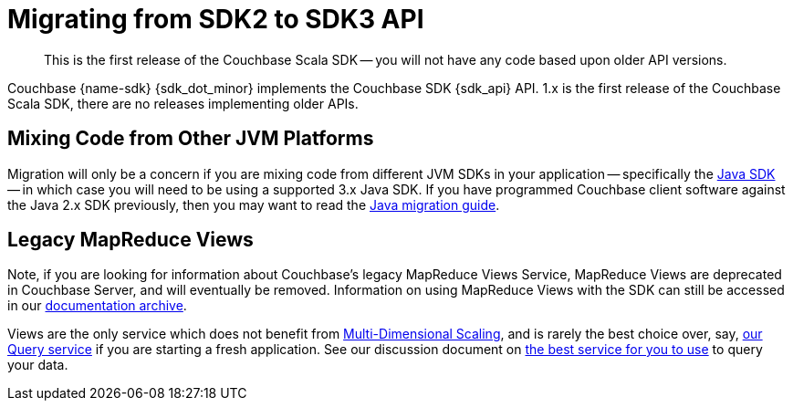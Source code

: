 = Migrating from SDK2 to SDK3 API
:description: This is the first release of the Couchbase Scala SDK -- you will not have any code based upon older API versions.
:nav-title: Migrating to Scala SDK 3.x API
// :page-aliases: ROOT:migrate.adoc
:page-aliases: howtos:view-queries-with-sdk.adoc,concept-docs:understanding-views.adoc,howtos:working-with-collections.adoc

[abstract]
{description}

Couchbase {name-sdk} {sdk_dot_minor} implements the Couchbase SDK {sdk_api} API.
1.x is the first release of the Couchbase Scala SDK, there are no releases implementing older APIs.


== Mixing Code from Other JVM Platforms

Migration will only be a concern if you are mixing code from different JVM SDKs in your application
-- specifically the xref:java-sdk:hello-world:overview.adoc[Java SDK] -- 
in which case you will need to be using a supported 3.x Java SDK. 
If you have programmed Couchbase client software against the Java 2.x SDK previously, 
then you may want to read the xref:java-sdk:project-docs:migrating-sdk-code-to-3.n.adoc[Java migration guide].


== Legacy MapReduce Views

Note, if you are looking for information about Couchbase's legacy MapReduce Views Service, 
MapReduce Views are deprecated in Couchbase Server, and will eventually be removed.
Information on using MapReduce Views with the SDK can still be accessed in our https://docs-archive.couchbase.com/scala-sdk/1.2/howtos/view-queries-with-sdk.html[documentation archive].

Views are the only service which does not benefit from xref:{version-server}@server:learn:services-and-indexes/services/services.adoc#services-and-multi-dimensional-scaling[Multi-Dimensional Scaling],
and is rarely the best choice over, say, xref:howtos:sqlpp-queries-with-sdk.adoc[our Query service] if you are starting a fresh application.
See our discussion document on xref:concept-docs:querying-your-data.adoc[the best service for you to use] to query your data.
